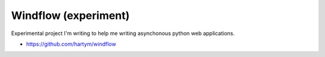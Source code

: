 Windflow (experiment)
=====================

Experimental project I'm writing to help me writing asynchonous python web applications.

* https://github.com/hartym/windflow
